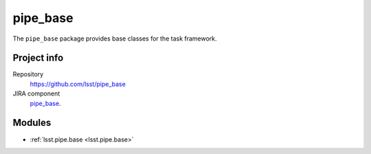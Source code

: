 .. _pipe_base-package:

#########
pipe_base
#########

The ``pipe_base`` package provides base classes for the task framework.

Project info
============

Repository
   https://github.com/lsst/pipe_base

JIRA component
   `pipe_base <https://jira.lsstcorp.org/browse/DM/component/10727>`_.

Modules
=======

- :ref:`lsst.pipe.base <lsst.pipe.base>`

.. NOTE: Need pid and issuetype
.. _`Create a ticket`: https://jira.lsstcorp.org/secure/CreateIssueDetails!init.jspa?pid=&issuetype=&components=10727
